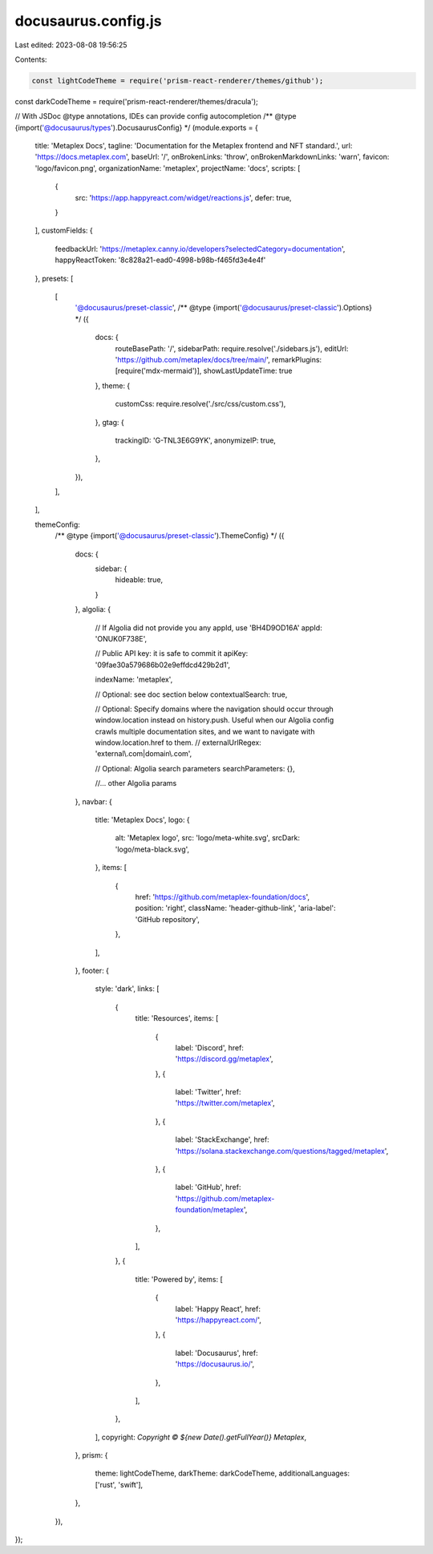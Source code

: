 docusaurus.config.js
====================

Last edited: 2023-08-08 19:56:25

Contents:

.. code-block:: js

    const lightCodeTheme = require('prism-react-renderer/themes/github');
const darkCodeTheme = require('prism-react-renderer/themes/dracula');

// With JSDoc @type annotations, IDEs can provide config autocompletion
/** @type {import('@docusaurus/types').DocusaurusConfig} */
(module.exports = {
  title: 'Metaplex Docs',
  tagline: 'Documentation for the Metaplex frontend and NFT standard.',
  url: 'https://docs.metaplex.com',
  baseUrl: '/',
  onBrokenLinks: 'throw',
  onBrokenMarkdownLinks: 'warn',
  favicon: 'logo/favicon.png',
  organizationName: 'metaplex',
  projectName: 'docs',
  scripts: [
    {
      src: 'https://app.happyreact.com/widget/reactions.js',
      defer: true,
    }
  ],
  customFields: {
    feedbackUrl: 'https://metaplex.canny.io/developers?selectedCategory=documentation',
    happyReactToken: '8c828a21-ead0-4998-b98b-f465fd3e4e4f'
  },
  presets: [
    [
      '@docusaurus/preset-classic',
      /** @type {import('@docusaurus/preset-classic').Options} */
      ({
        docs: {
          routeBasePath: '/',
          sidebarPath: require.resolve('./sidebars.js'),
          editUrl: 'https://github.com/metaplex/docs/tree/main/',
          remarkPlugins: [require('mdx-mermaid')],
          showLastUpdateTime: true
        },
        theme: {
          customCss: require.resolve('./src/css/custom.css'),
        },
        gtag: {
          trackingID: 'G-TNL3E6G9YK',
          anonymizeIP: true,
        },
      }),
    ],
  ],

  themeConfig:
    /** @type {import('@docusaurus/preset-classic').ThemeConfig} */
    ({
      docs: {
        sidebar: {
          hideable: true,
        }
      },
      algolia: {
        // If Algolia did not provide you any appId, use 'BH4D9OD16A'
        appId: 'ONUK0F738E',

        // Public API key: it is safe to commit it
        apiKey: '09fae30a579686b02e9effdcd429b2d1',

        indexName: 'metaplex',

        // Optional: see doc section below
        contextualSearch: true,

        // Optional: Specify domains where the navigation should occur through window.location instead on history.push. Useful when our Algolia config crawls multiple documentation sites, and we want to navigate with window.location.href to them.
        // externalUrlRegex: 'external\\.com|domain\\.com',

        // Optional: Algolia search parameters
        searchParameters: {},

        //... other Algolia params
      },
      navbar: {
        title: 'Metaplex Docs',
        logo: {
          alt: 'Metaplex logo',
          src: 'logo/meta-white.svg',
          srcDark: 'logo/meta-black.svg',
        },
        items: [
          {
            href: 'https://github.com/metaplex-foundation/docs',
            position: 'right',
            className: 'header-github-link',
            'aria-label': 'GitHub repository',
          },
        ],
      },
      footer: {
        style: 'dark',
        links: [
          {
            title: 'Resources',
            items: [
              {
                label: 'Discord',
                href: 'https://discord.gg/metaplex',
              },
              {
                label: 'Twitter',
                href: 'https://twitter.com/metaplex',
              },
              {
                label: 'StackExchange',
                href: 'https://solana.stackexchange.com/questions/tagged/metaplex',
              },
              {
                label: 'GitHub',
                href: 'https://github.com/metaplex-foundation/metaplex',
              },
            ],
          },
          {
            title: 'Powered by',
            items: [
              {
                label: 'Happy React',
                href: 'https://happyreact.com/',
              },
              {
                label: 'Docusaurus',
                href: 'https://docusaurus.io/',
              },
            ],
          },
        ],
        copyright: `Copyright © ${new Date().getFullYear()} Metaplex`,
      },
      prism: {
        theme: lightCodeTheme,
        darkTheme: darkCodeTheme,
        additionalLanguages: ['rust', 'swift'],
      },
    }),
});


